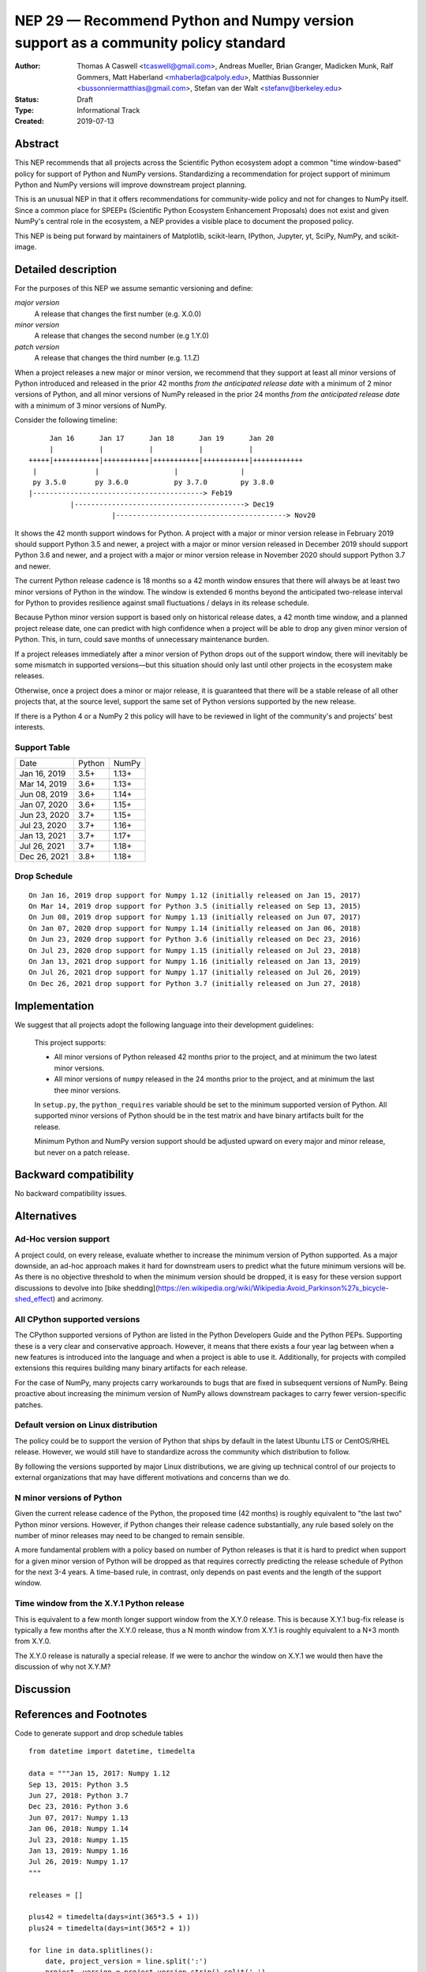 ==================================================================================
NEP 29 — Recommend Python and Numpy version support as a community policy standard
==================================================================================


:Author: Thomas A Caswell <tcaswell@gmail.com>, Andreas Mueller, Brian Granger, Madicken Munk, Ralf Gommers, Matt Haberland <mhaberla@calpoly.edu>, Matthias Bussonnier <bussonniermatthias@gmail.com>, Stefan van der Walt <stefanv@berkeley.edu>
:Status: Draft
:Type: Informational Track
:Created: 2019-07-13


Abstract
--------

This NEP recommends that all projects across the Scientific
Python ecosystem adopt a common "time window-based" policy for
support of Python and NumPy versions. Standardizing a recommendation
for project support of minimum Python and NumPy versions will improve
downstream project planning.

This is an unusual NEP in that it offers recommendations for
community-wide policy and not for changes to NumPy itself.  Since a
common place for SPEEPs (Scientific Python Ecosystem Enhancement
Proposals) does not exist and given NumPy's central role in the
ecosystem, a NEP provides a visible place to document the proposed
policy.

This NEP is being put forward by maintainers of Matplotlib, scikit-learn,
IPython, Jupyter, yt, SciPy, NumPy, and scikit-image.



Detailed description
--------------------

For the purposes of this NEP we assume semantic versioning and define:

*major version*
   A release that changes the first number (e.g. X.0.0)

*minor version*
   A release that changes the second number (e.g 1.Y.0)

*patch version*
   A release that changes the third number (e.g. 1.1.Z)


When a project releases a new major or minor version, we recommend that
they support at least all minor versions of Python
introduced and released in the prior 42 months *from the
anticipated release date* with a minimum of 2 minor versions of
Python, and all minor versions of NumPy released in the prior 24
months *from the anticipated release date* with a minimum of 3
minor versions of NumPy.


Consider the following timeline::

       Jan 16      Jan 17      Jan 18      Jan 19      Jan 20
       |           |           |           |           |
  +++++|+++++++++++|+++++++++++|+++++++++++|+++++++++++|++++++++++++
   |              |                  |               |
   py 3.5.0       py 3.6.0           py 3.7.0        py 3.8.0
  |-----------------------------------------> Feb19
            |-----------------------------------------> Dec19
                      |-----------------------------------------> Nov20

It shows the 42 month support windows for Python.  A project with a
major or minor version release in February 2019 should support Python 3.5 and newer,
a project with a major or minor version released in December 2019 should
support Python 3.6 and newer, and a project with a major or minor version
release in November 2020 should support Python 3.7 and newer.

The current Python release cadence is 18 months so a 42 month window
ensures that there will always be at least two minor versions of Python
in the window.  The window is extended 6 months beyond the anticipated two-release
interval for Python to provides resilience against small fluctuations /
delays in its release schedule.

Because Python minor version support is based only on historical
release dates, a 42 month time window, and a planned project release
date, one can predict with high confidence when a project will be able
to drop any given minor version of Python.  This, in turn, could save
months of unnecessary maintenance burden.

If a project releases immediately after a minor version of Python
drops out of the support window, there will inevitably be some
mismatch in supported versions—but this situation should only last
until other projects in the ecosystem make releases.

Otherwise, once a project does a minor or major release, it is
guaranteed that there will be a stable release of all other projects
that, at the source level, support the same set of Python versions
supported by the new release.

If there is a Python 4 or a NumPy 2 this policy will have to be
reviewed in light of the community's and projects' best interests.


Support Table
~~~~~~~~~~~~~

============ ====== =====
Date         Python NumPy
------------ ------ -----
Jan 16, 2019 3.5+   1.13+
Mar 14, 2019 3.6+   1.13+
Jun 08, 2019 3.6+   1.14+
Jan 07, 2020 3.6+   1.15+
Jun 23, 2020 3.7+   1.15+
Jul 23, 2020 3.7+   1.16+
Jan 13, 2021 3.7+   1.17+
Jul 26, 2021 3.7+   1.18+
Dec 26, 2021 3.8+   1.18+
============ ====== =====


Drop Schedule
~~~~~~~~~~~~~

::

  On Jan 16, 2019 drop support for Numpy 1.12 (initially released on Jan 15, 2017)
  On Mar 14, 2019 drop support for Python 3.5 (initially released on Sep 13, 2015)
  On Jun 08, 2019 drop support for Numpy 1.13 (initially released on Jun 07, 2017)
  On Jan 07, 2020 drop support for Numpy 1.14 (initially released on Jan 06, 2018)
  On Jun 23, 2020 drop support for Python 3.6 (initially released on Dec 23, 2016)
  On Jul 23, 2020 drop support for Numpy 1.15 (initially released on Jul 23, 2018)
  On Jan 13, 2021 drop support for Numpy 1.16 (initially released on Jan 13, 2019)
  On Jul 26, 2021 drop support for Numpy 1.17 (initially released on Jul 26, 2019)
  On Dec 26, 2021 drop support for Python 3.7 (initially released on Jun 27, 2018)


Implementation
--------------

We suggest that all projects adopt the following language into their
development guidelines:

   This project supports:

   - All minor versions of Python released 42 months prior to the
     project, and at minimum the two latest minor versions.
   - All minor versions of ``numpy`` released in the 24 months prior
     to the project, and at minimum the last thee minor versions.

   In ``setup.py``, the ``python_requires`` variable should be set to
   the minimum supported version of Python.  All supported minor
   versions of Python should be in the test matrix and have binary
   artifacts built for the release.

   Minimum Python and NumPy version support should be adjusted upward
   on every major and minor release, but never on a patch release.


Backward compatibility
----------------------

No backward compatibility issues.

Alternatives
------------

Ad-Hoc version support
~~~~~~~~~~~~~~~~~~~~~~

A project could, on every release, evaluate whether to increase
the minimum version of Python supported.
As a major downside, an ad-hoc approach makes it hard for downstream users to predict what
the future minimum versions will be.  As there is no objective threshold
to when the minimum version should be dropped, it is easy for these
version support discussions to devolve into [bike shedding](https://en.wikipedia.org/wiki/Wikipedia:Avoid_Parkinson%27s_bicycle-shed_effect) and acrimony.


All CPython supported versions
~~~~~~~~~~~~~~~~~~~~~~~~~~~~~~

The CPython supported versions of Python are listed in the Python
Developers Guide and the Python PEPs. Supporting these is a very clear
and conservative approach.  However, it means that there exists a four
year lag between when a new features is introduced into the language
and when a project is able to use it.  Additionally, for projects with
compiled extensions this requires building many binary artifacts for
each release.

For the case of NumPy, many projects carry workarounds to bugs that
are fixed in subsequent versions of NumPy.  Being proactive about
increasing the minimum version of NumPy allows downstream
packages to carry fewer version-specific patches.



Default version on Linux distribution
~~~~~~~~~~~~~~~~~~~~~~~~~~~~~~~~~~~~~

The policy could be to support the version of Python that ships by
default in the latest Ubuntu LTS or CentOS/RHEL release.  However, we
would still have to standardize across the community which
distribution to follow.

By following the versions supported by major Linux distributions, we
are giving up technical control of our projects to external
organizations that may have different motivations and concerns than we
do.


N minor versions of Python
~~~~~~~~~~~~~~~~~~~~~~~~~~

Given the current release cadence of the Python, the proposed time (42
months) is roughly equivalent to "the last two" Python minor versions.
However, if Python changes their release cadence substantially, any
rule based solely on the number of minor releases may need to be
changed to remain sensible.

A more fundamental problem with a policy based on number of Python
releases is that it is hard to predict when support for a given minor
version of Python will be dropped as that requires correctly
predicting the release schedule of Python for the next 3-4 years.  A
time-based rule, in contrast, only depends on past events
and the length of the support window.


Time window from the X.Y.1 Python release
~~~~~~~~~~~~~~~~~~~~~~~~~~~~~~~~~~~~~~~~~

This is equivalent to a few month longer support window from the X.Y.0
release.  This is because X.Y.1 bug-fix release is typically a few
months after the X.Y.0 release, thus a N month window from X.Y.1 is
roughly equivalent to a N+3 month from X.Y.0.

The X.Y.0 release is naturally a special release.  If we were to
anchor the window on X.Y.1 we would then have the discussion of why
not X.Y.M?


Discussion
----------


References and Footnotes
------------------------

Code to generate support and drop schedule tables ::

  from datetime import datetime, timedelta

  data = """Jan 15, 2017: Numpy 1.12
  Sep 13, 2015: Python 3.5
  Jun 27, 2018: Python 3.7
  Dec 23, 2016: Python 3.6
  Jun 07, 2017: Numpy 1.13
  Jan 06, 2018: Numpy 1.14
  Jul 23, 2018: Numpy 1.15
  Jan 13, 2019: Numpy 1.16
  Jul 26, 2019: Numpy 1.17
  """

  releases = []

  plus42 = timedelta(days=int(365*3.5 + 1))
  plus24 = timedelta(days=int(365*2 + 1))

  for line in data.splitlines():
      date, project_version = line.split(':')
      project, version = project_version.strip().split(' ')
      release = datetime.strptime(date, '%b %d, %Y')
      if project.lower() == 'numpy':
          drop = release + plus24
      else:
          drop = release + plus42
      releases.append((drop, project, version, release))

  releases = sorted(releases, key=lambda x: x[0])

  minpy = '3.8+'
  minnum = '1.18+'

  toprint_drop_dates = ['']
  toprint_support_table = []
  for d, p, v, r in releases[::-1]:
      df = d.strftime('%b %d, %Y')
      toprint_drop_dates.append(
          f'On {df} drop support for {p} {v} '
          f'(initially released on {r.strftime("%b %d, %Y")})')
      toprint_support_table.append(f'{df} {minpy:<6} {minnum:<5}')
      if p.lower() == 'numpy':
          minnum = v+'+'
      else:
          minpy = v+'+'

  for e in toprint_drop_dates[::-1]:
      print(e)

  print('============ ====== =====')
  print('Date         Python NumPy')
  print('------------ ------ -----')
  for e in toprint_support_table[::-1]:
      print(e)
  print('============ ====== =====')


Copyright
---------

This document has been placed in the public domain.
